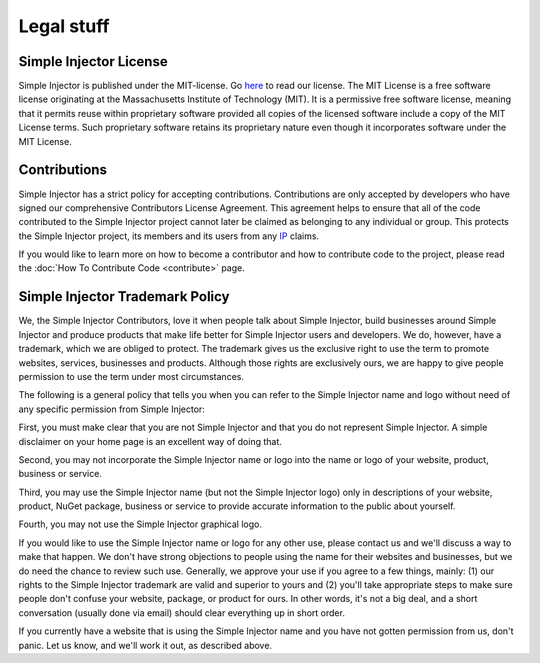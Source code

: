 ===========
Legal stuff
===========

Simple Injector License
=======================

Simple Injector is published under the MIT-license. Go `here <https://github.com/simpleinjector/SimpleInjector/blob/master/licence.txt>`_ to read our license. The MIT License is a free software license originating at the Massachusetts Institute of Technology (MIT). It is a permissive free software license, meaning that it permits reuse within proprietary software provided all copies of the licensed software include a copy of the MIT License terms. Such proprietary software retains its proprietary nature even though it incorporates software under the MIT License.

Contributions
=============

Simple Injector has a strict policy for accepting contributions. Contributions are only accepted by developers who have signed our comprehensive Contributors License Agreement. This agreement helps to ensure that all of the code contributed to the Simple Injector project cannot later be claimed as belonging to any individual or group. This protects the Simple Injector project, its members and its users from any `IP <https://en.wikipedia.org/wiki/Intellectual_property>`_ claims.

If you would like to learn more on how to become a contributor and how to contribute code to the project, please read the :doc:`How To Contribute Code <contribute>` page.

Simple Injector Trademark Policy
================================

We, the Simple Injector Contributors, love it when people talk about Simple Injector, build businesses around Simple Injector and produce products that make life better for Simple Injector users and developers. We do, however, have a trademark, which we are obliged to protect. The trademark gives us the exclusive right to use the term to promote websites, services, businesses and products. Although those rights are exclusively ours, we are happy to give people permission to use the term under most circumstances.

The following is a general policy that tells you when you can refer to the Simple Injector name and logo without need of any specific permission from Simple Injector:

First, you must make clear that you are not Simple Injector and that you do not represent Simple Injector. A simple disclaimer on your home page is an excellent way of doing that.

Second, you may not incorporate the Simple Injector name or logo into the name or logo of your website, product, business or service.

Third, you may use the Simple Injector name (but not the Simple Injector logo) only in descriptions of your website, product, NuGet package, business or service to provide accurate information to the public about yourself.

Fourth, you may not use the Simple Injector graphical logo.

If you would like to use the Simple Injector name or logo for any other use, please contact us and we'll discuss a way to make that happen. We don't have strong objections to people using the name for their websites and businesses, but we do need the chance to review such use. Generally, we approve your use if you agree to a few things, mainly: (1) our rights to the Simple Injector trademark are valid and superior to yours and (2) you'll take appropriate steps to make sure people don't confuse your website, package, or product for ours. In other words, it's not a big deal, and a short conversation (usually done via email) should clear everything up in short order.

If you currently have a website that is using the Simple Injector name and you have not gotten permission from us, don't panic. Let us know, and we'll work it out, as described above.